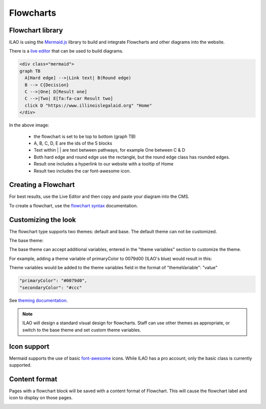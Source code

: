 ======================
Flowcharts
======================

Flowchart library
====================================
ILAO is using the `Mermaid.js <https://mermaid-js.github.io/mermaid/#/>`_ library to build and integrate Flowcharts and other diagrams into the website.

There is a `live editor <https://mermaid-js.github.io/mermaid-live-editor/#>`_ that can be used to build diagrams. 



.. code-block:: html

    <div class="mermaid">
    graph TB
      A[Hard edge] -->|Link text| B(Round edge)
      B --> C{Decision}
      C -->|One| D[Result one] 
      C -->|Two| E[fa:fa-car Result two]
      click D "https://www.illinoislegalaid.org" "Home"
    </div>

.. image:: ../assets/cms-flowchart.png

In the above image:
    
    * the flowchart is set to be top to bottom (graph TB)
    * A, B, C, D, E are the ids of the 5 blocks
    * Text within | | are text between pathways, for example One between C & D
    * Both hard edge and round edge use the rectangle, but the round edge class has rounded edges.
    * Result one includes a hyperlink to our website with a tooltip of Home
    * Result two includes the car font-awesome icon.
    
Creating a Flowchart
=====================
For best results, use the Live Editor and then copy and paste your diagram into the CMS.

.. image:: ../assets/cms-flowchart-code-example.png

To create a flowchart, use the `flowchart syntax <https://mermaid-js.github.io/mermaid/#/flowchart>`_ documentation. 

Customizing the look
=====================
The flowchart type supports two themes:  default and base. The default theme can not be customized.

.. image:: ../assets/cms-flowchart-default-theme.png

The base theme:

.. image:: ../assets/cms-flowchart-base-theme.png

The base theme can accept additional variables, entered in the "theme variables" section to customize the theme. 

For example, adding a theme variable of primaryColor to 0079d00 (ILAO's blue) would result in this:

.. image:: ../assets/flowchart-ilao-theme.png

Theme variables would be added to the theme variables field in the format of "themeVariable": "value"

.. code-block:: css

   "primaryColor": "#0079d0",
   "secondaryColor": "#ccc"

See `theming documentation <https://mermaid-js.github.io/mermaid/#/theming>`_.

.. note::  ILAO will design a standard visual design for flowcharts. Staff can use other themes as appropriate, or switch to the base theme and set custom theme variables.


Icon support
=============

Mermaid supports the use of basic `font-awesome <https://fontawesome.com/icons?d=gallery&m=free>`_ icons. While ILAO has a pro account, only the basic class is currently supported. 

.. todo:: determine if ILAO can add support for fal/fas clases in font awesome to support the additional icon sets.

Content format
================
Pages with a flowchart block will be saved with a content format of Flowchart. This will cause the flowchart label and icon to display on those pages. 

.. image:: ../assets/flowchart-header.png

